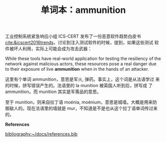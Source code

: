 #+LAYOUT: post
#+TITLE: 单词本：ammunition
#+TAGS: English
#+CATEGORIES: language

工业控制系统紧急响应小组 ICS-CERT 发布了一份恶意软件趋势白皮书
[[cite:&icscert2016trends]]，讨论到注入测试软件的时候，提到，如果这些测试
软件被坏人利用，实际上可能会成为攻击武器：

While these tools have real-world application for testing the
resiliency of the network against malicious actors, these resources
pose a real danger due to their exposure of live *ammunition* when in
the hands of an attacker.

这里有个单词 ammunition，意思是军火, 弹药。事实上，这个词是从法语学过
来的时候，拼写错误产生的。法语里的 la munition 被英国人听到后，拼写成
了 ammunition。而 munition 其实是军需品的意思。

至于 munition，则来自拉丁语 moénia, moénium，意思是城墙。大概是用来防
御敌人的。现在法语里的墙就是 mur，不知道是不是也从这个拉丁语单词传过来
的。

*References*
#+BEGIN_EXPORT latex
\iffalse % multiline comment
#+END_EXPORT
[[bibliography:~/docs/references.bib]]
#+BEGIN_EXPORT latex
\fi
\printbibliography[heading=none]
#+END_EXPORT


